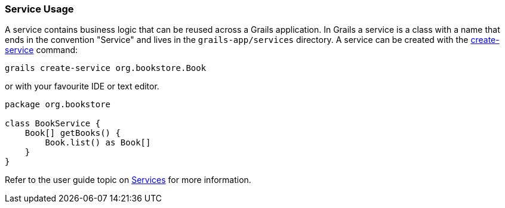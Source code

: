 
=== Service Usage


A service contains business logic that can be reused across a Grails application. In Grails a service is a class with a name that ends in the convention "Service" and lives in the `grails-app/services` directory. A service can be created with the link:../Command%20Line/create-service.html[create-service] command:

[source,groovy]
----
grails create-service org.bookstore.Book
----

or with your favourite IDE or text editor.

[source,groovy]
----
package org.bookstore

class BookService {
    Book[] getBooks() {
        Book.list() as Book[]
    }
}
----

Refer to the user guide topic on link:{guidePath}/services.html[Services] for more information.

